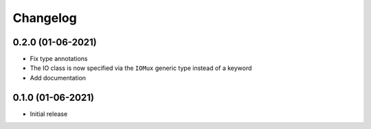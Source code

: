 +++++++++
Changelog
+++++++++



0.2.0 (01-06-2021)
==================

- Fix type annotations
- The IO class is now specified via the ``IOMux`` generic type instead of a keyword
- Add documentation



0.1.0 (01-06-2021)
==================

- Initial release
